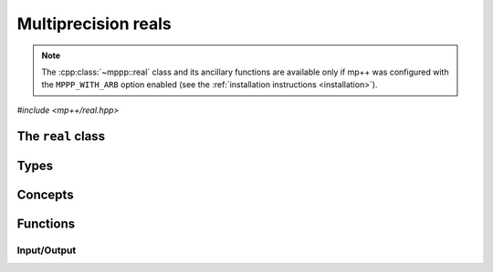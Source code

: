 Multiprecision reals
====================

.. note::

   The :cpp:class:`~mppp::real` class and its ancillary functions are available only if mp++ was configured with the
   ``MPPP_WITH_ARB`` option enabled (see the :ref:`installation instructions <installation>`).

.. versionadded:: 0.4

*#include <mp++/real.hpp>*

The ``real`` class
----------------------

.. doxygenclass:: mppp::real
   :members:

Types
-----

.. cpp:type:: slong = implementation_defined

.. cpp:type:: ulong = implementation_defined

Concepts
--------

.. cpp:concept:: template <typename T> mppp::RealInteroperable

   This concept is satisfied if the type ``T`` can interoperate with a :cpp:class:`~mppp::rational`
   with static size ``SSize``. Specifically, this concept will be ``true`` if either:

   * ``T`` is :cpp:concept:`CppInteroperable`, or
   * ``T`` is an :cpp:class:`~mppp::integer` with static size ``SSize``.

.. _real_functions:

Functions
---------

.. _real_io:

Input/Output
~~~~~~~~~~~~

.. doxygengroup:: real_io
   :content-only:
